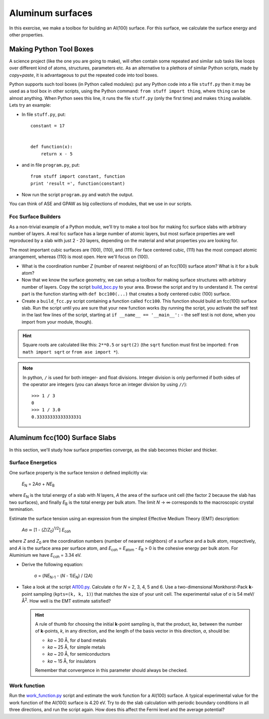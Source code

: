 =================
Aluminum surfaces
=================

.. |angst|  unicode:: U+0212B .. ANGSTROM SIGN
.. |infin|  unicode:: U+0221E .. INFINITY
.. |simeq|  unicode:: U+02243 .. ASYMPTOTICALLY EQUAL TO
.. |sigma|  unicode:: U+003C3 .. GREEK SMALL LETTER SIGMA
.. |Delta|  unicode:: U+00394 .. GREEK CAPITAL LETTER DELTA
.. |mu|     unicode:: U+003BC .. GREEK SMALL LETTER MU
.. |beta|   unicode:: U+003B2 .. GREEK SMALL LETTER BETA
.. |pi|     unicode:: U+003C0 .. GREEK SMALL LETTER PI
.. |alpha|  unicode:: U+003B1 .. GREEK SMALL LETTER ALPHA
.. |nu|     unicode:: U+003BD .. GREEK SMALL LETTER NU
.. |deg|    unicode:: U+000B0 .. DEGREE SIGN

In this exercise, we make a toolbox for building an Al(100) surface. For this
surface, we calculate the surface energy and other properties.


Making Python Tool Boxes
========================

A science project (like the one you are going to make), will often
contain some repeated and similar sub tasks like loops over different
kind of atoms, structures, parameters etc.  As an alternative to a
plethora of similar Python scripts, made by *copy+paste*, it is
advantageous to put the repeated code into tool boxes.

Python supports such tool boxes (in Python called modules): put any
Python code into a file ``stuff.py`` then it may be used as a tool box
in other scripts, using the Python command: ``from stuff import
thing``, where ``thing`` can be almost anything.  When Python sees
this line, it runs the file ``stuff.py`` (only the first time) and
makes ``thing`` available.  Lets try an example:

* In file ``stuff.py``, put::

    constant = 17


    def function(x):
        return x - 5

* and in file ``program.py``, put::

    from stuff import constant, function
    print 'result =', function(constant)

* Now run the script ``program.py`` and watch the output.

You can think of ASE and GPAW as big collections of modules, that
we use in our scripts.



Fcc Surface Builders
--------------------

As a non-trivial example of a Python module, we'll try to make a tool
box for making fcc surface slabs with arbitrary number of layers.  A
real fcc surface has a large number of atomic layers, but most surface
properties are well reproduced by a slab with just 2 - 20 layers,
depending on the material and what properties you are looking for.

The most important cubic surfaces are (100), (110), and (111).  For
face centered cubic, (111) has the most compact atomic arrangement,
whereas (110) is most open. Here we'll focus on (100).

* What is the coordination number *Z* (number of nearest neighbors) of an
  fcc(100) surface atom?  What is it for a bulk atom?

* Now that we know the surface geometry, we can setup a toolbox
  for making surface structures with arbitrary number of layers.  Copy
  the script build_bcc.py_ to your area.  Browse the script and try
  to understand it. The central part is the function starting with
  ``def bcc100(...)``  that creates a body centered cubic (100)
  surface.

* Create a ``build_fcc.py`` script containing a function called ``fcc100``.
  This function should build an fcc(100) surface slab.  Run the script
  until you are sure that your new function works (by running the
  script, you activate the self test in the last few lines of the
  script, starting at ``if __name__ == '__main__':`` - the
  self test is not done, when you import from your module, though).


.. hint::

   Square roots are calculated like this: ``2**0.5`` or
   ``sqrt(2)`` (the ``sqrt`` function must first be imported: ``from
   math import sqrt`` or ``from ase import *``).

.. note::

   In python, ``/`` is used for both integer- and float
   divisions. Integer division is only performed if both sides of the
   operator are integers (you can always force an integer division by
   using ``//``)::

     >>> 1 / 3
     0
     >>> 1 / 3.0
     0.33333333333333331

.. _build_bcc.py: wiki:SVN:examples/surface/build_bcc.py

Aluminum fcc(100) Surface Slabs
===============================

In this section, we'll study how surface properties converge, as
the slab becomes thicker and thicker.


Surface Energetics
------------------

One surface property is the surface tension
|sigma| defined implicitly via:

   *E*\ :sub:`N` = 2\ *A*\ |sigma| + *NE*\ :sub:`B`

where *E*\ :sub:`N` is the total energy of a slab with *N* layers,
*A* the area of the surface unit cell (the factor 2 because the slab
has two surfaces), and finally *E*\ :sub:`B` is the total energy per bulk
atom.  The limit *N* -> |infin| corresponds to the macroscopic
crystal termination.

Estimate the surface tension using an expression from the simplest
Effective Medium Theory (EMT) description:

   *A*\ |sigma| |simeq| [1 - (*Z*/*Z*\ :sub:`0`)\ :sup:`1/2`] *E*\ :sub:`coh`

where *Z* and *Z*\ :sub:`0` are the coordination numbers (number of
nearest neighbors) of a surface and a bulk atom, respectively, and *A* is
the surface area per surface atom, and *E*\ :sub:`coh` = *E*\
:sub:`atom` - *E*\ :sub:`B` > 0 is the cohesive energy per bulk
atom. For Aluminium we have *E*\ :sub:`coh` = 3.34 eV.

* Derive the following equation:

    |sigma| = (*NE*\ :sub:`N-1` - (*N* - 1)\ *E*\ :sub:`N`) / (2\ *A*)

* Take a look at the script `Al100.py`_.  Calculate |sigma| for *N* =
  2, 3, 4, 5 and 6.  Use a two-dimensional Monkhorst-Pack **k**-point
  sampling (``kpts=(k, k, 1)``) that matches the size of your unit
  cell.  The experimental value of |sigma| is 54 meV/Å\ :sup:`2`.  How
  well is the EMT estimate satisfied?

  .. hint::

    A rule of thumb for choosing the initial **k**-point sampling is,
    that the product, *ka*, between the number of **k**-points, *k*,
    in any direction, and the length of the basis vector in this
    direction, *a*, should be:

    * *ka* ~ 30 |angst|, for *d* band metals
    * *ka* ~ 25 |angst|, for simple metals
    * *ka* ~ 20 |angst|, for semiconductors
    * *ka* ~ 15 |angst|, for insulators

    Remember that convergence in this parameter should always be checked.

.. _Al100.py : wiki:SVN:examples/surface/Al100.py



Work function
-------------

Run the work_function.py_ script and estimate the work function for a
Al(100) surface. A typical experimental value for the work function of 
the Al(100) surface is 4.20 eV.
Try to do the slab calculation with periodic
boundary conditions in all three directions, and run the script again.
How does this affect the Fermi level and the average potential?


.. _work_function.py : wiki:SVN:examples/surface/work_function.py
